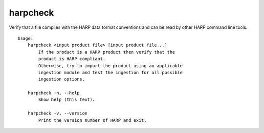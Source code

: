 harpcheck
=========

Verify that a file complies with the HARP data format conventions and can be
read by other HARP command line tools.

::

  Usage:
      harpcheck <input product file> [input product file...]
          If the product is a HARP product then verify that the
          product is HARP compliant.
          Otherwise, try to import the product using an applicable
          ingestion module and test the ingestion for all possible
          ingestion options.

      harpcheck -h, --help
          Show help (this text).

      harpcheck -v, --version
          Print the version number of HARP and exit.
